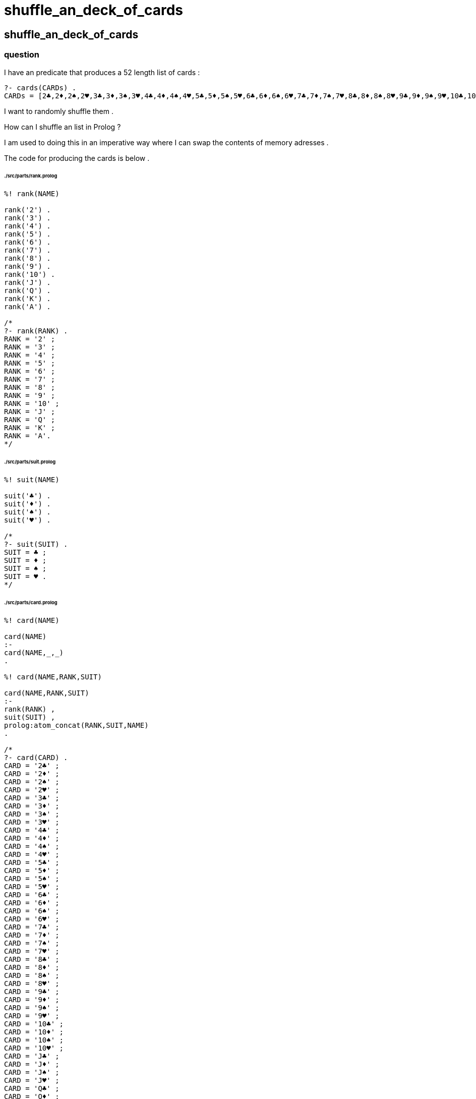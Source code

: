 
# shuffle_an_deck_of_cards

## shuffle_an_deck_of_cards

### question

I have an predicate that produces a 52 length list of cards :

```
?- cards(CARDs) .
CARDs = [2♣,2♦,2♠,2♥,3♣,3♦,3♠,3♥,4♣,4♦,4♠,4♥,5♣,5♦,5♠,5♥,6♣,6♦,6♠,6♥,7♣,7♦,7♠,7♥,8♣,8♦,8♠,8♥,9♣,9♦,9♠,9♥,10♣,10♦,10♠,10♥,J♣,J♦,J♠,J♥,Q♣,Q♦,Q♠,Q♥,K♣,K♦,K♠,K♥,A♣,A♦,A♠,A♥] .
```

I want to randomly shuffle them .

How can I shuffle an list in Prolog ?

I am used to doing this in an imperative way where
I can swap the contents of memory adresses .

The code for producing the cards is below .

###### ./src/parts/rank.prolog
```

%! rank(NAME)

rank('2') .
rank('3') .
rank('4') .
rank('5') .
rank('6') .
rank('7') .
rank('8') .
rank('9') .
rank('10') .
rank('J') .
rank('Q') .
rank('K') .
rank('A') .

/*
?- rank(RANK) .
RANK = '2' ;
RANK = '3' ;
RANK = '4' ;
RANK = '5' ;
RANK = '6' ;
RANK = '7' ;
RANK = '8' ;
RANK = '9' ;
RANK = '10' ;
RANK = 'J' ;
RANK = 'Q' ;
RANK = 'K' ;
RANK = 'A'.
*/

```

###### ./src/parts/suit.prolog
```

%! suit(NAME)

suit('♣') .
suit('♦') .
suit('♠') .
suit('♥') .

/*
?- suit(SUIT) .
SUIT = ♣ ;
SUIT = ♦ ;
SUIT = ♠ ;
SUIT = ♥ .
*/

```

###### ./src/parts/card.prolog
```
%! card(NAME)

card(NAME)
:-
card(NAME,_,_)
.

%! card(NAME,RANK,SUIT)

card(NAME,RANK,SUIT)
:-
rank(RANK) ,
suit(SUIT) ,
prolog:atom_concat(RANK,SUIT,NAME)
.

/*
?- card(CARD) .
CARD = '2♣' ;
CARD = '2♦' ;
CARD = '2♠' ;
CARD = '2♥' ;
CARD = '3♣' ;
CARD = '3♦' ;
CARD = '3♠' ;
CARD = '3♥' ;
CARD = '4♣' ;
CARD = '4♦' ;
CARD = '4♠' ;
CARD = '4♥' ;
CARD = '5♣' ;
CARD = '5♦' ;
CARD = '5♠' ;
CARD = '5♥' ;
CARD = '6♣' ;
CARD = '6♦' ;
CARD = '6♠' ;
CARD = '6♥' ;
CARD = '7♣' ;
CARD = '7♦' ;
CARD = '7♠' ;
CARD = '7♥' ;
CARD = '8♣' ;
CARD = '8♦' ;
CARD = '8♠' ;
CARD = '8♥' ;
CARD = '9♣' ;
CARD = '9♦' ;
CARD = '9♠' ;
CARD = '9♥' ;
CARD = '10♣' ;
CARD = '10♦' ;
CARD = '10♠' ;
CARD = '10♥' ;
CARD = 'J♣' ;
CARD = 'J♦' ;
CARD = 'J♠' ;
CARD = 'J♥' ;
CARD = 'Q♣' ;
CARD = 'Q♦' ;
CARD = 'Q♠' ;
CARD = 'Q♥' ;
CARD = 'K♣' ;
CARD = 'K♦' ;
CARD = 'K♠' ;
CARD = 'K♥' ;
CARD = 'A♣' ;
CARD = 'A♦' ;
CARD = 'A♠' ;
CARD = 'A♥' .
*/
```

###### ./src/parts/cards.prolog
```

%! cards(CARDs) .

cards(CARDs)
:-
prolog:bagof(CARD,card(CARD),CARDs)
.

/*
?- cards(CARDs) .
CARDs = [2♣,2♦,2♠,2♥,3♣,3♦,3♠,3♥,4♣,4♦,4♠,4♥,5♣,5♦,5♠,5♥,6♣,6♦,6♠,6♥,7♣,7♦,7♠,7♥,8♣,8♦,8♠,8♥,9♣,9♦,9♠,9♥,10♣,10♦,10♠,10♥,J♣,J♦,J♠,J♥,Q♣,Q♦,Q♠,Q♥,K♣,K♦,K♠,K♥,A♣,A♦,A♠,A♥] .
*/
```

### answer

1. assign an random number to each of the items in the list .
2. sort the list of items according to the random number assigned to each item .
3. remove the random number from each of the items in the list .

###### ./src/parts/shuffle.prolog
```

%! shuffle(Xs0,Ys) .
%
% The list `Ys` is an random permutation of the list `Xs0` .
% No assumption is made about the nature of each item in the list .
%
% The default seed for randomness provided by the system is truly random .
% Set the seed explicitly with `system:set_random(seed(SEED))` . 

:- op(1,'xfy','shuffle_') .

shuffle(Xs0,Xs)
:-
[assign_randomness] shuffle_ (Xs0,Rs) ,
[sort] shuffle_ (Rs,Ss) ,
[remove_randomness] shuffle_ (Ss,Xs)
.

/*
1. assign an random number to each of the items in the list .
2. sort the list of items according to the random number assigned to each item .
3. remove the random number from each of the items in the list .
*/

[assign_randomness] shuffle_ ([],[]) .

[assign_randomness] shuffle_ ([X0|Xs0],[sortable(R,X0)|Rs])
:-
system:random(R) ,
[assign_randomness] shuffle_ (Xs0,Rs)
.

[sort] shuffle_ (Rs0,Ss)
:-
prolog:sort(Rs0,Ss)
.

[remove_randomness] shuffle_ ([],[]) .

[remove_randomness] shuffle_ ([sortable(_R0,X0)|Ss0],[X0|Xs])
:-
[remove_randomness] shuffle_ (Ss0,Xs)
.

/*

?- cards(CARDs0) , shuffle(CARDs0,CARDs) .
CARDs0 = [2♣,2♦,2♠,2♥,3♣,3♦,3♠,3♥,4♣,4♦,4♠,4♥,5♣,5♦,5♠,5♥,6♣,6♦,6♠,6♥,7♣,7♦,7♠,7♥,8♣,8♦,8♠,8♥,9♣,9♦,9♠,9♥,10♣,10♦,10♠,10♥,J♣,J♦,J♠,J♥,Q♣,Q♦,Q♠,Q♥,K♣,K♦,K♠,K♥,A♣,A♦,A♠,A♥] ,
CARDs = [10♣,5♠,3♠,A♥,A♠,7♠,10♥,4♠,A♣,2♥,8♠,4♦,5♣,2♦,5♥,9♥,Q♦,3♣,J♠,4♣,6♥,A♦,9♣,Q♥,K♠,8♣,Q♣,K♦,4♥,7♣,5♦,3♥,3♦,8♦,7♦,K♥,9♦,10♠,6♣,8♥,10♦,J♦,7♥,6♦,J♥,9♠,2♣,6♠,2♠,Q♠,K♣,J♣] ;
false .

?- cards(CARDs0) , shuffle(CARDs0,CARDs).
CARDs0 = [2♣,2♦,2♠,2♥,3♣,3♦,3♠,3♥,4♣,4♦,4♠,4♥,5♣,5♦,5♠,5♥,6♣,6♦,6♠,6♥,7♣,7♦,7♠,7♥,8♣,8♦,8♠,8♥,9♣,9♦,9♠,9♥,10♣,10♦,10♠,10♥,J♣,J♦,J♠,J♥,Q♣,Q♦,Q♠,Q♥,K♣,K♦,K♠,K♥,A♣,A♦,A♠,A♥] ,
CARDs = [J♣,3♣,2♥,Q♥,9♣,6♥,8♥,J♠,J♦,10♣,5♠,6♦,5♦,9♠,7♦,10♦,A♣,K♠,Q♠,7♣,8♦,9♦,K♣,2♠,J♥,K♦,A♥,5♥,A♠,K♥,Q♣,4♦,9♥,10♠,4♠,A♦,4♣,2♣,Q♦,5♣,3♠,6♠,3♥,7♠,7♥,8♠,2♦,10♥,4♥,3♦,6♣,8♣] ;
false .

?- cards(CARDs0) , shuffle(CARDs0,CARDs).
CARDs0 = [2♣,2♦,2♠,2♥,3♣,3♦,3♠,3♥,4♣,4♦,4♠,4♥,5♣,5♦,5♠,5♥,6♣,6♦,6♠,6♥,7♣,7♦,7♠,7♥,8♣,8♦,8♠,8♥,9♣,9♦,9♠,9♥,10♣,10♦,10♠,10♥,J♣,J♦,J♠,J♥,Q♣,Q♦,Q♠,Q♥,K♣,K♦,K♠,K♥,A♣,A♦,A♠,A♥] ,
CARDs = [3♦,8♣,A♠,Q♥,9♦,8♦,K♠,3♣,2♥,7♥,2♦,5♦,10♦,7♦,J♣,2♣,9♠,3♠,Q♦,7♠,6♠,4♣,4♠,8♥,5♠,K♦,10♥,J♦,J♠,6♦,10♠,4♦,A♥,K♣,Q♠,2♠,A♣,J♥,5♣,5♥,A♦,3♥,Q♣,7♣,K♥,8♠,9♥,10♣,4♥,6♣,9♣,6♥] ;
false .

*/
```

#### tests

###### ./tests/parts/shuffle_an_deck_of_cards.prolog
```
# include ./tests/parts/shuffle_an_deck_of_cards.prolog
```

## appendix

### authorship

* question
** (c) selfial@yahoo.com 2020-10-21 .
* answer
** (c) kintalken@gmail.com 2020-10-21 .


